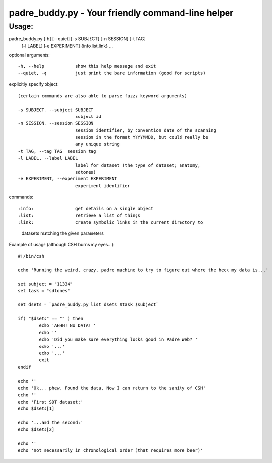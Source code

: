 padre_buddy.py - Your friendly command-line helper
===================================================

Usage:
----------

padre_buddy.py [-h] [--quiet] [-s SUBJECT] [-n SESSION] [-t TAG]
                      [-l LABEL] [-e EXPERIMENT]
                      {info,list,link} ...

optional arguments::

  -h, --help            show this help message and exit
  --quiet, -q           just print the bare information (good for scripts)

explicitly specify object::

  (certain commands are also able to parse fuzzy keyword arguments)

  -s SUBJECT, --subject SUBJECT
                        subject id
  -n SESSION, --session SESSION
                        session identifier, by convention date of the scanning
                        session in the format YYYYMMDD, but could really be
                        any unique string
  -t TAG, --tag TAG  session tag
  -l LABEL, --label LABEL
                        label for dataset (the type of dataset; anatomy,
                        sdtones)
  -e EXPERIMENT, --experiment EXPERIMENT
                        experiment identifier

commands::

:info:                get details on a single object
:list:                retrieve a list of things
:link:                create symbolic links in the current directory to
                      datasets matching the given parameters
		      

Example of usage (although CSH burns my eyes...)::

	#!/bin/csh

	echo 'Running the weird, crazy, padre machine to try to figure out where the heck my data is...'

	set subject = "11334"
	set task = "sdtones"

	set dsets = `padre_buddy.py list dsets $task $subject`

	if( "$dsets" == "" ) then
		echo 'AHHH! No DATA! '
		echo ''
		echo 'Did you make sure everything looks good in Padre Web? '
		echo '...'
		echo '...'
		exit
	endif

	echo ''
	echo 'Ok... phew. Found the data. Now I can return to the sanity of CSH'
	echo ''
	echo 'First SDT dataset:'
	echo $dsets[1]

	echo '...and the second:'
	echo $dsets[2]

	echo ''
	echo 'not necessarily in chronological order (that requires more beer)'